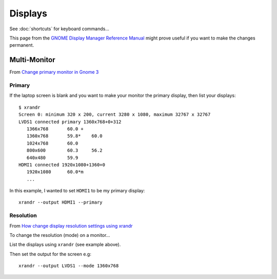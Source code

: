 Displays
********

.. highlight:: bash

See :doc:`shortcuts` for keyboard commands...

This page from the `GNOME Display Manager Reference Manual`_ might prove useful
if you want to make the changes permanent.

Multi-Monitor
=============

From `Change primary monitor in Gnome 3`_

Primary
-------

If the laptop screen is blank and you want to make your monitor the primary
display, then list your displays::

  $ xrandr
  Screen 0: minimum 320 x 200, current 3280 x 1080, maximum 32767 x 32767
  LVDS1 connected primary 1360x768+0+312
     1366x768       60.0 +
     1360x768       59.8*    60.0
     1024x768       60.0
     800x600        60.3     56.2
     640x480        59.9
  HDMI1 connected 1920x1080+1360+0
     1920x1080      60.0*m
     ...

In this example, I wanted to set ``HDMI1`` to be my primary display::

  xrandr --output HDMI1 --primary

Resolution
----------

From `How change display resolution settings using xrandr`_

To change the resolution (mode) on a monitor...

List the displays using ``xrandr`` (see example above).

Then set the output for the screen e.g::

  xrandr --output LVDS1 --mode 1360x768


.. _`Change primary monitor in Gnome 3`: http://blog.nachtarbeiter.net/2012/01/09/change-primary-monitor-in-gnome-3/
.. _`GNOME Display Manager Reference Manual`: https://help.gnome.org/admin/gdm/stable/configuration.html.en
.. _`How change display resolution settings using xrandr`: http://www.ubuntugeek.com/how-change-display-resolution-settings-using-xrandr.html
